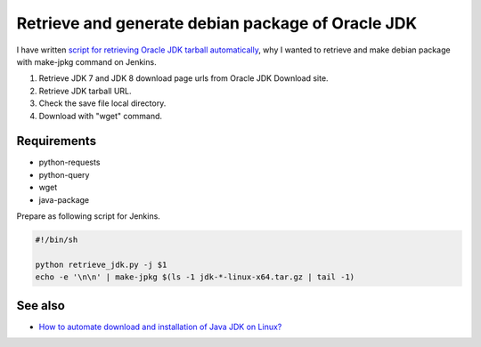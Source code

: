 Retrieve and generate debian package of Oracle JDK
==================================================

I have written `script for retrieving Oracle JDK tarball automatically <https://gist.github.com/mkouhei/10730869>`_,
why I wanted to retrieve and make debian package with make-jpkg command on Jenkins.

#. Retrieve JDK 7 and JDK 8 download page urls from Oracle JDK Download site.
#. Retrieve JDK tarball URL.
#. Check the save file local directory.
#. Download with "wget" command.

.. gist:: https://gist.github.com/mkouhei/10730869


Requirements
------------

* python-requests
* python-query
* wget
* java-package

Prepare as following script for Jenkins.

.. code-block:: sh

   #!/bin/sh
   
   python retrieve_jdk.py -j $1
   echo -e '\n\n' | make-jpkg $(ls -1 jdk-*-linux-x64.tar.gz | tail -1)


See also
--------

* `How to automate download and installation of Java JDK on Linux? <http://stackoverflow.com/questions/10268583/how-to-automate-download-and-installation-of-java-jdk-on-linux>`_

.. author:: default
.. categories:: Python
.. tags:: Debian,Python,make-jpkg,Jenkins
.. comments::
